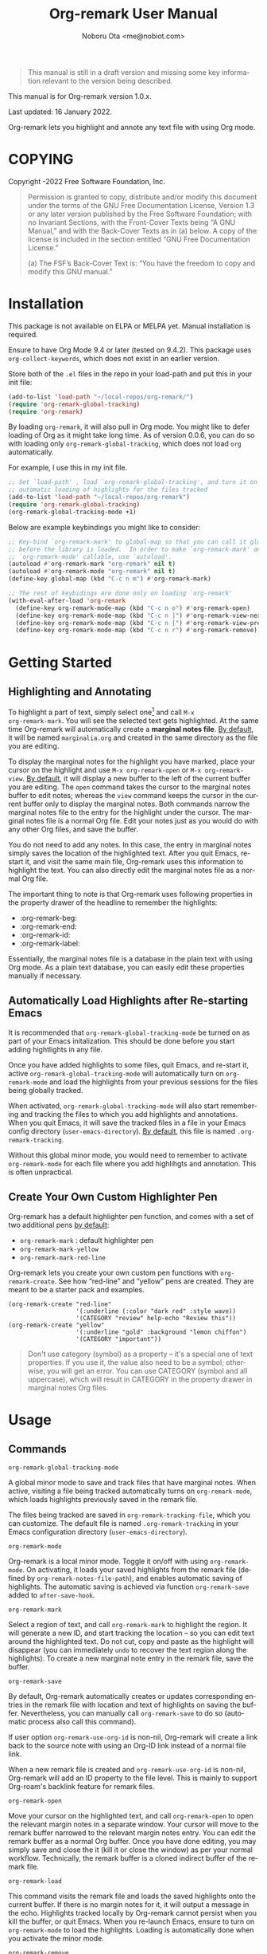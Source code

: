 #+title: Org-remark User Manual
#+author: Noboru Ota <me@nobiot.com>
#+macro: version 1.0.x
#+macro: modified 16 January 2022

#+language: en
#+export_file_name: org-remark.texi
#+texinfo_dir_category: Emacs
#+texinfo_dir_title: Org-remark: (org-remark)
#+texinfo_dir_desc: Highlight and annotate any text file
#+texinfo: @paragraphindent asis

#+options: toc:nil ':t

#+ATTR_TEXINFO: :tag CAUTION
#+begin_quote
This manual is still in a draft version and missing some key information relevant to the version being described.
#+end_quote

This manual is for Org-remark version {{{version}}}.

Last updated: {{{modified}}}.

Org-remark lets you highlight and annote any text file with using Org mode.

#+texinfo: @insertcopying

* COPYING
:PROPERTIES:
:COPYING: t
:END:

Copyright \copy 2021-2022  Free Software Foundation, Inc.

#+begin_quote
Permission is granted to copy, distribute and/or modify this document
under the terms of the GNU Free Documentation License, Version 1.3 or
any later version published by the Free Software Foundation; with no
Invariant Sections, with the Front-Cover Texts being “A GNU Manual,” and
with the Back-Cover Texts as in (a) below.  A copy of the license is
included in the section entitled “GNU Free Documentation License.”

(a) The FSF’s Back-Cover Text is: “You have the freedom to copy and
modify this GNU manual.”
#+end_quote

* Installation
:PROPERTIES:
:TOC:      :depth 0
:END:

This package is not available on ELPA or MELPA yet. Manual installation is required.

Ensure to have Org Mode 9.4 or later (tested on 9.4.2). This package uses ~org-collect-keywords~, which does not exist in an earlier version.

Store both of the =.el= files in the repo in your load-path and put this in your
init file:

#+BEGIN_SRC emacs-lisp
  (add-to-list 'load-path "~/local-repos/org-remark/")
  (require 'org-remark-global-tracking)
  (require 'org-remark)
#+END_SRC

By loading =org-remark=, it will also pull in Org mode. You might like to defer loading of Org as it might take long time. As of version 0.0.6, you can do so with loading only =org-remark-global-tracking=, which does not load =org= automatically.

For example, I use this in my init file. 

#+begin_src emacs-lisp
  ;; Set `load-path' , load `org-remark-global-tracking', and turn it on for
  ;; automatic loading of highlights for the files tracked
  (add-to-list 'load-path "~/local-repos/org-remark")
  (require 'org-remark-global-tracking)
  (org-remark-global-tracking-mode +1)
#+end_src

Below are example keybindings you might like to consider:

#+begin_src emacs-lisp
  ;; Key-bind `org-remark-mark' to global-map so that you can call it globally
  ;; before the library is loaded.  In order to make `org-remark-mark' and
  ;; `org-remark-mode' callable, use `autoload'.
  (autoload #'org-remark-mark "org-remark" nil t)
  (autoload #'org-remark-mode "org-remark" nil t)
  (define-key global-map (kbd "C-c n m") #'org-remark-mark)

  ;; The rest of keybidings are done only on loading `org-remark'
  (with-eval-after-load 'org-remark
    (define-key org-remark-mode-map (kbd "C-c n o") #'org-remark-open)
    (define-key org-remark-mode-map (kbd "C-c n ]") #'org-remark-view-next)
    (define-key org-remark-mode-map (kbd "C-c n [") #'org-remark-view-prev)
    (define-key org-remark-mode-map (kbd "C-c n r") #'org-remark-remove))

#+end_src

* Getting Started
** Highlighting and Annotating

#+findex: org-remark-mark
#+findex: org-remark-open
#+findex: org-remark-view
#+cindex: Marginal notes file
#+cindex: Org-remark properties for highlights

To highlight a part of text, simply select one[fn:1] and call =M-x
org-remark-mark=. You will see the selected text gets highlighted. At the same time Org-remark will automatically create a *marginal notes file*. [[#customizing][By default]], it will be named =marginalia.org= and created in the same directory as the file you are editing.

To display the marginal notes for the highlight you have marked, place your cursor on the highlight and use =M-x org-remark-open= or =M-x org-remark-view=. [[#customizing][By default]], it will display a new buffer to the left of the current buffer you are editing. The =open= command takes the cursor to the marginal notes buffer to edit notes; whereas the =view= command keeps the cursor in the current buffer only to display the marginal notes. Both commands narrow the marginal notes file to the entry for the highlight under the cursor.  The marginal notes file is a normal Org file. Edit your notes just as you would do with any other Org files, and save the buffer.

You do not need to add any notes. In this case, the entry in marginal notes simply saves the location of the highlighted text. After you quit Emacs,  re-start it, and visit the same main file, Org-remark uses this information to highlight the text. You can also directly edit the marginal notes file as a normal Org file.

The important thing to note is that Org-remark uses following properties in the property drawer of the headline to remember the highlights:

- :org-remark-beg:
- :org-remark-end:
- :org-remark-id:
- :org-remark-label:

Essentially, the marginal notes file is a database in the plain text with using Org mode. As a plain text database, you can easily edit these properties manually if necessary.

[fn:1] Set a mark and activate a region in Emacs terminology.

** Automatically Load Highlights after Re-starting Emacs

#+findex: org-remark-global-tracking-mode
#+findex: org-remark-mode
#+vindex: org-remark-tracking-file

It is recommended that =org-remark-global-tracking-mode= be turned on as part of your Emacs initalization. This should be done before you start adding hightlights in any file. 

Once you have added highlights to some files, quit Emacs, and re-start it, active =org-remark-global-tracking-mode= will automatically turn on =org-remark-mode= and load the highlights from your previous sessions for the files being globally tracked.

When activated, =org-remark-global-tracking-mode= will also start remembering and tracking the files to which you add highlights and annotations. When you quit Emacs, it will save the tracked files in a file in your Emacs config directory (=user-emacs-directory=). [[#customizing][By default]], this file is named =.org-remark-tracking=.

Without this global minor mode, you would need to remember to activate =org-remark-mode= for each file where you add highlihgts and annotation. This is often unpractical. 

** Create Your Own Custom Highlighter Pen

#+vindex: org-remark-create-default-pen-set
#+findex: org-remark-mark
#+findex: org-remark-mark-yellow
#+findex: org-remark-mark-red-line
#+findex: org-remark-create

Org-remark has a default highlighter pen function, and comes with a set of two additional pens [[#customizing][by default]]:

- =org-remark-mark= : default highlighter pen
- =org-remark-mark-yellow=
- =org-remark-mark-red-line=

Org-remark lets you create your own custom pen functions with =org-remark-create=. See how "red-line" and "yellow" pens are created. They are meant to be a starter pack and examples. 

#+begin_src elisp
  (org-remark-create "red-line"
                     '(:underline (:color "dark red" :style wave))
                     '(CATEGORY "review" help-echo "Review this"))
  (org-remark-create "yellow"
                     '(:underline "gold" :background "lemon chiffon")
                     '(CATEGORY "important"))
#+end_src

#+ATTR_TEXINFO: :tag CAUTION
#+begin_quote
Don't use category (symbol) as a property -- it's a special one of text properties. If you use it, the value also need to be a symbol; otherwise, you will get an error. You can use CATEGORY (symbol and all uppercase), which will result in CATEGORY in the property drawer in marginal notes Org files.
#+end_quote


* Usage
:PROPERTIES:
:TOC:      :depth 0
:END:
** Commands

- =org-remark-global-tracking-mode= ::
A global minor mode to save and track files that have marginal notes.
When active, visiting a file being tracked automatically turns on =org-remark-mode=, which loads highlights previously saved in the remark file.

The files being tracked are saved in =org-remark-tracking-file=, which you can customize. The default file is named =.org-remark-tracking= in your Emacs configuration directory (=user-emacs-directory=).

- =org-remark-mode= ::
Org-remark is a local minor mode. Toggle it on/off with using =org-remark-mode=. On activating, it loads your saved highlights from the remark file (defined by =org-remark-notes-file-path=), and enables automatic saving of highlights. The automatic saving is achieved via function =org-remark-save= added to =after-save-hook=.

- =org-remark-mark= ::
Select a region of text, and call =org-remark-mark= to highlight the region. It will generate a new ID, and start tracking the location -- so you can edit text around the highlighted text. Do not cut, copy and paste as the highlight will disappear (you can immediately =undo= to recover the text region along the highlights). To create a new marginal note entry in the remark file, save the buffer.

- =org-remark-save= ::
By default, Org-remark automatically creates or updates corresponding entries in the remark file with location and text of highlights on saving the buffer. Nevertheless, you can manually call =org-remark-save= to do so (automatic process also call this command).

If user option =org-remark-use-org-id= is non-nil, Org-remark will
create a link back to the source note with using an Org-ID link instead of a
normal file link.

When a new remark file is created and =org-remark-use-org-id= is
non-nil, Org-remark will add an ID property to the file level. This is mainly to support Org-roam's backlink feature for remark files.

- =org-remark-open= ::
Move your cursor on the highlighted text, and call =org-remark-open= to open the relevant margin notes in a separate window. Your cursor will move to the remark buffer narrowed to the relevant margin notes entry. You can edit the remark buffer as a normal Org buffer. Once you have done editing, you may simply save and close the it (kill it or close the window) as per your normal workflow. Technically, the remark buffer is a cloned indirect buffer of the remark file. 

- =org-remark-load= ::
This command visits the remark file and loads the saved highlights onto the current buffer. If there is no margin notes for it, it will output a message in the echo. Highlights tracked locally by Org-remark cannot persist when you kill the buffer, or quit Emacs. When you re-launch Emacs, ensure to turn on =org-remark-mode= to load the highlights. Loading is automatically done when you activate the minor mode.

- =org-remark-remove= ::
This command removes the highlight at point. It will remove the highlight, and remove the properties from the remark, but will keep the headline and notes in tact.

You can pass a universal argument (=C-u= by default). If this is the case, the command additionally deletes the entire heading subtree, along with the notes you have written, for the highlight.

- =org-remark-next= ::
Move to the next highlight if any. If there is none below the cursor, and there is a highlight above, loop back to the top one.
If the point has moved to the next highlight, this function enables transient map with `set-transient-map'. You don't have to press the keybinding prefix again to move further to the next. That is, you can do a key sequence like this:

   =C-c n ] ] ] ]=

If you have the same prefix for `org-remark-prev', you can combine it in
the sequence like so:

  =C-c n ] ] [ [=
  This lets your cursor back to where you started (next next prev prev)

- =org-remark-prev= ::
Move to the previous highlight if any. If there is none above the cursor, and there is a highlight below, loop back to the bottom one. This function enables transient map. See =org-remark-next= for detail.

- =org-remark-toggle= ::
Toggle showing/hiding of highlighters in current buffer. It only affects the display of the highlighters. When hidden, highlights' locations are still kept tracked; thus, upon buffer-save the correct locations are still recorded in the remark file.

** Keybindings Examples

`Org-remark` only provides its mode map, and does not bind any keys to it. As an example, you could do something like this below.

#+begin_src emacs-lisp
(define-key org-remark-mode-map (kbd "C-c n o") #'org-remark-open)
(define-key org-remark-mode-map (kbd "C-c m") #'org-remark-mark)
(define-key org-remark-mode-map (kbd "C-c n ]") #'org-remark-next)
(define-key org-remark-mode-map (kbd "C-c n [") #'org-remark-prev)
#+end_src

** Composing Personal Workflow

Currently only "elementary" functions are defined in the package; for example,  =mark= , =save=, and =open= are all separate functions. You can string these together to compose a more fluid operation to suite your own workflow. A very useful set of such chained commands have been suggesetd by holtzermann17 in [[https://org-roam.discourse.group/t/prototype-org-remark-write-margin-notes-with-org-mode/1080/10][Org-roam's Discourse discussion]] (adjusted to reflect the change of the prefix from =om/= to =org-remark-=) .

I will try to incorporate these into the package when I have more time to focus on it -- I find them useful, but there are some plans I have had, and want to think of how I can incoprate these suggestions better with my ideas. 

#+begin_src emacs-lisp
  (defun org-remark-make-annotation ()
    (interactive)
    (let ((mark-end (region-end)))
      (org-remark-mark (region-beginning) (region-end))
      (org-remark-save)
      (org-remark-open (1- mark-end))
      (end-of-buffer)))

  (define-key org-remark-mode-map (kbd "C-c M")
    #'org-remark-make-annotation)

  (defun org-remark-browse-forward ()
    (interactive)
    (let ((buf (current-buffer)))
      (org-remark-next) (org-remark-open (point))
      (pop-to-buffer buf nil t)))

  (define-key org-remark-mode-map (kbd "C-c n }")
    #'org-remark-browse-forward)

  (defun org-remark-browse-backward ()
    (interactive)
    (let ((buf (current-buffer)))
      (org-remark-prev) (org-remark-open (point))
      (pop-to-buffer buf nil t)))

  (define-key org-remark-mode-map (kbd "C-c n {")
    #'org-remark-browse-backward)
#+end_src

* Customizing
:PROPERTIES:
:CUSTOM_ID: customizing
:END:

- You can customize settings in the =org-remark= group.
- Highlight's face can be changed via =org-remark-highlighter=
- Remark file is defined by =org-remark-notes-file-path=
- Your files with marginal notes are saved and tracked in
  =org-remark-tracking-file= (when tracking is turned on via the global
  minor mode =org-remark-global-tracking-mode=)
- You can use Org-ID to create links from marginal notes back to their main
  notes when =org-remark-use-org-id= is on (default is on). This option also enables Org-remark to add an ID property when a new remark file is being created. This is to support seamless workflow with [[https://orgroam.com][Org-roam]].

* Known Limitations

- Copy & pasting loses highlights :: Overlays are not part of the kill; thus cannot be yanked.
  
- Undo highlight does not undo it :: Overlays are not part of the undo list; you cannot undo highlighting. Use =org-remark-remove= command instead.
  
- Moving source files and remark file :: Move your files and remark file to another directory does not update the source path recorded in the remark file. It will be confusing. Try not to do this.

* Credits

To create this package, I was inspired by the following packages. I did not copy any part of them, but borrowed some ideas from them -- e.g. saving the margin notes in a separate file.

- [[https://github.com/jkitchin/ov-highlight][Ov-highlight]] :: John Kitchin's (author of Org-ref). Great UX for markers with hydra. Saves the marker info and comments directly within the Org file as Base64 encoded string. It uses overlays with using `ov` package.
  
- [[https://github.com/bastibe/annotate.el][Annotate.el]] :: Bastian Bechtold's (author of Org-journal). Unique display of annotations right next to (or on top of) the text. It seems to be designed for very short annotations, and perhaps for code review (programming practice); I have seen recent issues reported when used with variable-pitch fonts (prose).
  
- [[https://github.com/tkf/org-mode/blob/master/contrib/lisp/org-annotate-file.el][Org-annotate-file]] :: Part of Org's contrib library. It seems to be designed to annotate a whole file in a separate Org file, rather than specific text items.
  
- [[https://github.com/IdoMagal/ipa.el][InPlaceAnnotations (ipa-mode)]] :: It looks similar to Annotate.el above.
  
- Transient navigation feature :: To implement the transient navigation feature, I liberally copied the relevant code from a wonderful Emacs package, [[https://github.com/rnkn/binder/blob/24d55db236fea2b405d4bdc69b4c33d0f066059c/binder.el#L658-L665][Binder]] by Paul W. Rankin (GitHub user [[https://github.com/rnkn][rnkn]]). 

* Feedback

Feedback welcome in this repo, or in [[https://org-roam.discourse.group/t/prototype-org-marginalia-write-margin-notes-with-org-mode/1080][Org-roam Discourse forum]]. 

* Contributing

To be added

* Index - Features
:PROPERTIES:
:CUSTOM_ID: cindex
:APPENDIX: t
:INDEX:    cp
:DESCRIPTION: Key concepts & features
:END:

* Index - Commands
:PROPERTIES:
:APPENDIX: t
:INDEX:    fn
:DESCRIPTION: Interactive functions
:END:

* Index - User Options
:PROPERTIES:
:APPENDIX: t
:INDEX:    vr
:DESCRIPTION: Customizable variables & faces
:END:

* GNU Free Documentation License
:PROPERTIES:
:appendix: t
:END:

#+texinfo: @include fdl.texi

# Local Variables:
# time-stamp-start: "modified +\\\\?"
# End:

